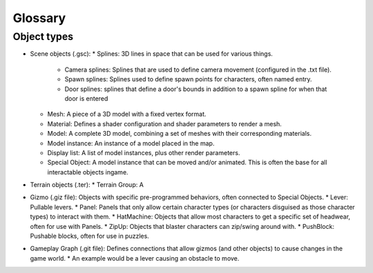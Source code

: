 Glossary
#########

Object types
-------------
* Scene objects (.gsc):
  * Splines: 3D lines in space that can be used for various things.
    * Camera splines: Splines that are used to define camera movement (configured in the .txt file).
    * Spawn splines: Splines used to define spawn points for characters, often named entry.
    * Door splines: splines that define a door's bounds in addition to a spawn spline for when that door is entered
  * Mesh: A piece of a 3D model with a fixed vertex format.
  * Material: Defines a shader configuration and shader parameters to render a mesh. 
  * Model: A complete 3D model, combining a set of meshes with their corresponding materials.
  * Model instance: An instance of a model placed in the map.
  * Display list: A list of model instances, plus other render parameters.
  * Special Object: A model instance that can be moved and/or animated. This is often the base for all interactable objects ingame.

* Terrain objects (.ter):
  * Terrain Group: A  

* Gizmo (.giz file): Objects with specific pre-programmed behaviors, often connected to Special Objects.
  * Lever: Pullable levers.
  * Panel: Panels that only allow certain character types (or characters disguised as those character types) to interact with them.
  * HatMachine: Objects that allow most characters to get a specific set of headwear, often for use with Panels.
  * ZipUp: Objects that blaster characters can zip/swing around with.
  * PushBlock: Pushable blocks, often for use in puzzles.

* Gameplay Graph (.git file): Defines connections that allow gizmos (and other objects) to cause changes in the game world.
  * An example would be a lever causing an obstacle to move.

